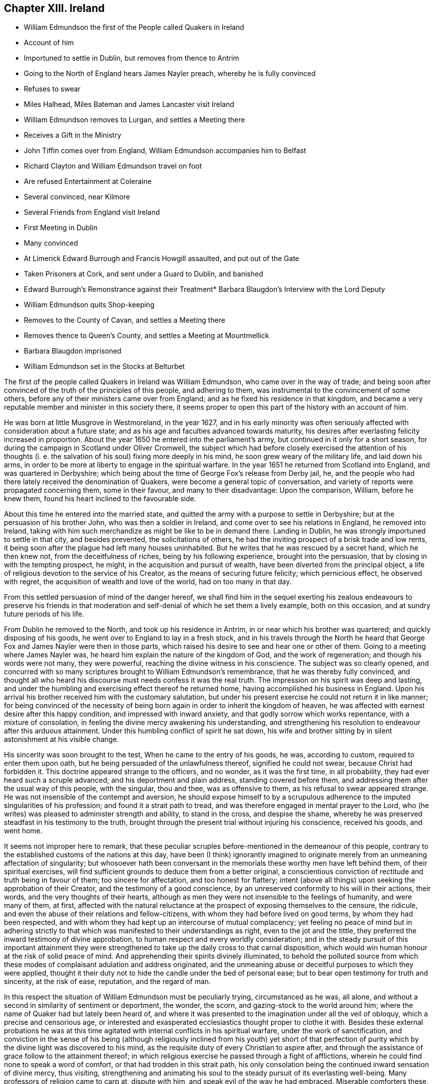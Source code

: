 == Chapter XIII. Ireland

[.chapter-synopsis]
* William Edmundson the first of the People called Quakers in Ireland
* Account of him
* Importuned to settle in Dublin, but removes from thence to Antrim
* Going to the North of England hears James Nayler preach, whereby he is fully convinced
* Refuses to swear
* Miles Halhead, Miles Bateman and James Lancaster visit Ireland
* William Edmundson removes to Lurgan, and settles a Meeting there
* Receives a Gift in the Ministry
* John Tiffin comes over from England, William Edmundson accompanies him to Belfast
* Richard Clayton and William Edmundson travel on foot
* Are refused Entertainment at Coleraine
* Several convinced, near Kilmore
* Several Friends from England visit Ireland
* First Meeting in Dublin
* Many convinced
* At Limerick Edward Burrough and Francis Howgill assaulted, and put out of the Gate
* Taken Prisoners at Cork, and sent under a Guard to Dublin, and banished
* Edward Burrough`'s Remonstrance against their Treatment* Barbara Blaugdon`'s Interview with the Lord Deputy
* William Edmundson quits Shop-keeping
* Removes to the County of Cavan, and settles a Meeting there
* Removes thence to Queen`'s County, and settles a Meeting at Mountmellick
* Barbara Blaugdon imprisoned
* William Edmundson set in the Stocks at Belturbet

The first of the people called Quakers in lreland was William Edmundson,
who came over in the way of trade;
and being soon after convinced of the truth of the principles of this people,
and adhering to them, was instrumental to the convincement of some others,
before any of their ministers came over from England;
and as he fixed his residence in that kingdom,
and became a very reputable member and minister in this society there,
it seems proper to open this part of the history with an account of him.

He was born at little Musgrove in Westmoreland, in the year 1627,
and in his early minority was often seriously affected
with consideration about a future state;
and as his age and faculties advanced towards maturity,
his desires after everlasting felicity increased in proportion.
About the year 1650 he entered into the parliament`'s army,
but continued in it only for a short season,
for during the campaign in Scotland under Oliver Cromwell,
the subject which had before closely exercised the attention of his thoughts
(i. e. the salvation of his soul) fixing more deeply in his mind,
he soon grew weary of the military life, and laid down his arms,
in order to be more at liberty to engage in the spiritual warfare.
In the year 1651 he returned from Scotland into England, and was quartered in Derbyshire;
which being about the time of George Fox`'s release from Derby jail, he,
and the people who had there lately received the denomination of Quakers,
were become a general topic of conversation,
and variety of reports were propagated concerning them, some in their favour,
and many to their disadvantage: Upon the comparison, William, before he knew them,
found his heart inclined to the favourable side.

About this time he entered into the married state,
and quitted the army with a purpose to settle in Derbyshire;
but at the persuasion of his brother John, who was then a soldier in Ireland,
and come over to see his relations in England, he removed into Ireland,
taking with him such merchandize as might be like to be in demand there.
Landing in Dublin, he was strongly importuned to settle in that city,
and besides prevented, the solicitations of others,
he had the inviting prospect of a brisk trade and low rents,
it being soon after the plague had left many houses uninhabited.
But he writes that he was rescued by a secret hand, which he then knew not,
from the deceitfulness of riches, being by his following experience,
brought into the persuasion, that by closing in with the tempting prospect, he might,
in the acquisition and pursuit of wealth, have been diverted from the principal object,
a life of religious devotion to the service of his Creator,
as the means of securing future felicity; which pernicious effect,
he observed with regret, the acquisition of wealth and love of the world,
had on too many in that day.

From this settled persuasion of mind of the danger hereof,
we shall find him in the sequel exerting his zealous endeavours to preserve his
friends in that moderation and self-denial of which he set them a lively example,
both on this occasion, and at sundry future periods of his life.

From Dublin he removed to the North, and took up his residence in Antrim,
in or near which his brother was quartered; and quickly disposing of his goods,
he went over to England to lay in a fresh stock,
and in his travels through the North he heard that
George Fox and James Nayler were then in those parts,
which raised his desire to see and hear one or other of them.
Going to a meeting where James Nayler was,
he heard him explain the nature of the kingdom of God, and the work of regeneration;
and though his words were not many, they were powerful,
reaching the divine witness in his conscience.
The subject was so clearly opened,
and concurred with so many scriptures brought to William Edmundson`'s remembrance,
that he was thereby fully convinced,
and thought all who heard his discourse must needs confess it was the real truth.
The impression on his spirit was deep and lasting,
and under the humbling and exercising effect thereof he returned home,
having accomplished his business in England.
Upon his arrival his brother received him with the customary salutation,
but under his present exercise he could not return it in like manner;
for being convinced of the necessity of being born
again in order to inherit the kingdom of heaven,
he was affected with earnest desire after this happy condition,
and impressed with inward anxiety, and that godly sorrow which works repentance,
with a mixture of consolation, in feeling the divine mercy awakening his understanding,
and strengthening his resolution to endeavour after this arduous attainment.
Under this humbling conflict of spirit he sat down,
his wife and brother sitting by in silent astonishment at his visible change.

His sincerity was soon brought to the test, When he came to the entry of his goods,
he was, according to custom, required to enter them upon oath,
but he being persuaded of the unlawfulness thereof, signified he could not swear,
because Christ had forbidden it.
This doctrine appeared strange to the officers, and no wonder, as it was the first time,
in all probability, they had ever heard such a scruple advanced;
and his deportment and plain address, standing covered before them,
and addressing them after the usual way of this people, with the singular, thou and thee,
was as offensive to them, as his refusal to swear appeared strange.
He was not insensible of the contempt and aversion,
he should expose himself to by a scrupulous adherence
to the imputed singularities of his profession;
and found it a strait path to tread,
and was therefore engaged in mental prayer to the Lord,
who (he writes) was pleased to administer strength and ability, to stand in the cross,
and despise the shame, whereby he was preserved steadfast in his testimony to the truth,
brought through the present trial without injuring his conscience, received his goods,
and went home.

It seems not improper here to remark,
that these peculiar scruples before-mentioned in the demeanour of this people,
contrary to the established customs of the nations at this day,
have been (I think) ignorantly imagined to originate
merely from an unmeaning affectation of singularity;
but whosoever hath been conversant in the memorials
these worthy men have left behind them,
of their spiritual exercises,
will find sufficient grounds to deduce them from a better original,
a conscientious conviction of rectitude and truth being in favour of them;
too sincere for affectation, and too honest for flattery;
intent (above all things) upon seeking the approbation of their Creator,
and the testimony of a good conscience,
by an unreserved conformity to his will in their actions, their words,
and the very thoughts of their hearts,
although as men they were not insensible to the feelings of humanity,
and were many of them, at first,
affected with the natural reluctance at the prospect of exposing themselves to the censure,
the ridicule, and even the abuse of their relations and fellow-citizens,
with whom they had before lived on good terms, by whom they had been respected,
and with whom they had kept up an intercourse of mutual complacency;
yet feeling no peace of mind but in adhering strictly to
that which was manifested to their understandings as right,
even to the jot and the tittle,
they preferred the inward testimony of divine approbation,
to human respect and every worldly consideration;
and in the steady pursuit of this important attainment they were
strengthened to take up the daily cross to that carnal disposition,
which would win human honour at the risk of solid peace of mind.
And apprehending their spirits divinely illuminated,
to behold the polluted source from which these modes
of complaisant adulation and address originated,
and the unmeaning abuse or deceitful purposes to which they were applied,
thought it their duty not to hide the candle under the bed of personal ease;
but to bear open testimony for truth and sincerity, at the risk of ease, reputation,
and the regard of man.

In this respect the situation of William Edmundson must be peculiarly trying,
circumstanced as he was, all alone,
and without a second in similarity of sentiment or deportment, the wonder, the scorn,
and gazing-stock to the world around him;
where the name of Quaker had but lately been heard of,
and where it was presented to the imagination under all the veil of obloquy,
which a precise and censorious age,
or interested and exasperated ecclesiastics thought proper to clothe it with.
Besides these external probations he was at this time agitated
with internal conflicts in his spiritual warfare,
under the work of sanctification,
and conviction in the sense of his being (although religiously
inclined from his youth) yet short of that perfection of
purity which by the divine light was discovered to his mind,
as the requisite duty of every Christian to aspire after,
and through the assistance of grace follow to the attainment thereof;
in which religious exercise he passed through a fight of afflictions,
wherein he could find none to speak a word of comfort,
or that had trodden in this strait path,
his only consolation being the continued inward sensation of divine mercy, thus visiting,
strengthening and animating his soul to the steady pursuit of its everlasting well-being.
Many professors of religion came to carp at, dispute with him,
and speak evil of the way he had embraced.
Miserable comforters these, adding trouble to his sorrow.
But even these things wrought for good.
For the censorious reflections of the self-righteous professors,
and the derision of the profane and irreligious,
to which this society was at that time exposed, raised a general curiosity,
and spirit of inquiry into their real principles and conduct,
whereby several of the sober enquirers were undeceived,
as to their mistaken notions of this people through misrepresentation;
and finding him and his friends neither deluded nor deceivers,
but men of sincerity and truth, joined with them in society.

In the year 1654, Miles Halhead,
James Lancaster and Miles Bateman travelled into Ireland,
where they published the truth by preaching to the people in the cities,
towns and villages, and before the magistrates,
as they were occasionally brought into their presence,
and many of the inhabitants hearkened to,
and became convinced of the doctrine of the divine light,
which they everywhere bore testimony to.

In the same year William Edmundson removing his habitation from Antrim to Lurgan,
a meeting was kept in his house there,
which was the first settled meeting of the people called Quakers in Ireland.
This meeting was but small at first, but their number increased, divers sober people,
who were seeking after the knowledge of God, joining with them.
They held their meeting for some time in silent waiting upon the Lord,
and felt his presence to comfort and strengthen them in their religious exercise,
having no member concerned in the ministry, nor being, since they had a regular meeting,
as yet visited by any from England.
But it was not long until William Edmundson received a part in the ministry of the gospel,
and was influenced, at times, to speak a few words for the ministry,
encouragement and edification of his friends, although in weakness and fear.
Shortly after he believed it his duty to bear a public
testimony to the truth in the public worship house,
for which he was severely beaten by Colonel Stewart;
but his testimony was effectual to the convincement of some of the auditory,
in particular two of them named Mark Wright and Mark
Sawyer followed him out of said worshiphouse,
and joined him in community.

Now John Tiffin came over from England,
sat with these friends in their meeting in Lurgan,
and sometimes spoke a few encouraging and edifying words amongst them.
William Edmundson and he joined as companions in traveling,
and in the exercise of successful ministerial labour,
through much opposition both from the priests and people.
The former taking the alarm at their doctrine, pointed against a hireling ministry,
and the lawfulness of tithes,
or compulsory measures to extort antichristian demands under the gospel,
exerted themselves to incense the magistrates and
rulers to persecution against this people,
as holding damnable doctrines: The latter,
offended at the apprehended rusticity of their address,
frequently ill treated them not only with abusive expressions,
but often with blows and stoning them.

They went to Belfast (a town of great profession of religion,
but very deficient in hospitality) not an inn nor public
house in the town being willing to entertain them,
one excepted; here John Tiffin lodged,
and sought frequent opportunities to promulgate his doctrine there; but the inhabitants,
full of their own righteousness, and looking at them through the medium of prejudice,
shut their ears, their hearts and their houses against them.
Thus at the beginning the way was strait and difficult,
but the first of this people being men that truly loved and feared their Creator,
all things wrought together for their good:
For the general ignominy which the malevolence of their adversaries, who were many,
loaded them with, and who were watching for their halting,
was the means of increasing their circumspect care over their own words and actions,
and over one another for good, to take away all just occasion of reproach;
and as they were kept humble, walking in awful fear before the Almighty,
and blamelessly before men, preaching in their lives and conversation,
to the reaching the divine witness in many, by these means,
as well as their doctrinal labours, several converts were brought over to join them;
and this society gained ground,
and prospered (through divine blessing) notwithstanding
all the difficulties they laboured under.
John Tiffin, having spent five or six weeks here, returned to England.

The next minister who came out of England, was Richard Clayton,
who came directly to William Edmundson`'s, as he understood it, by the Lord`'s direction.
William joined him in his travels on foot, through the county of Antrim to Colerain,
where they preached through the street,
for the inhabitants would not admit them into their houses,
nor suffer them to lodge in the town;
so they were obliged to take up their lodging at a cabin in the mountains,
and next day they reached Londonderry,
where they were hospitably entertained by one Evans,
who with several of his family was convinced by them.
They had two meetings in that city, both of which were attended by the governor,
who with several others, acknowledged the truth of their doctrine,
and demeaned themselves with kindness and affectionate regard towards them.
From thence returning through the counties of Tyrone and Armagh,
they came to the house of Margery Atkinson near Kilmore,
where they had a meeting on the first day of the week,
at which meeting several sober people were convinced,
through the serviceable ministry of Richard Clayton,
receiving the truth in the love of it.
And having settled a meeting there (which in time
became large) they took leave of each other,
and soon after Richard Clayton returned to England.

Now the belief in the inward principle of light and grace began to spread,
and the professors thereof to increase in their number in the northern parts,
so that meetings begun to be settled in divers places hereaway.
One at Gabriel Clark`'s, at Grange in the county of Antrim,
and another at Archibald Scott`'s, at Toberhead, county of Londonderry.
Convincement spread;
and the resentment of the priests and high professors received
additional heat from the observation of several leaving them;
so that to avenge themselves, they procured the imprisonment of William Edmundson,
in Armagh jail.

This year James Lancaster and John Tiffin came over from England the second time:
They landed in the North, and came to Lurgan, where they had a meeting on the green,
near the marketplace; here they were set upon by the populace,
who beat the said friends and William Edmundson their townsman very severely,
and drove them to the town`'s end, with intention to drive them out of it entirely;
but the more sober part of the inhabitants rising to oppose them,
prevented their design.

As yet the profession of those called Quakers had been confined to the province of Ulster;
but now it began to extend to other parts,
principally through the ministerial labours of Elizabeth Fletcher and Elizabeth Smith;
Francis Howgill and Edward Burrough,
who went over to that nation in the course of this year;
the former are supposed to be the first of this society who had
a meeting in Dublin in the chamber of Richard Fowkes near Polegate,
and soon a meeting was settled at George Latham`'s, near the same place.
Their labours were also remarkably successful in the southern parts of that nation,
being effectual to the convincement of many in Dublin and in the province of Munster,
particularly William Ames who had formerly been a military officer,
a bold and zealous man, and a teacher amongst the Baptists.

Francis Howgill and Edward Burrough also travelled forthward into Munster; at Badon,
Francis Howgill was kindly entertained by Edward Cook,^
footnote:[The said Edward Cook embraced the truth with his whole heart, and retained it,
was given up to serve the Lord, and lived and walked under the cross of Christ Jesus,
in great self-denial to the world and the glory and greatness of it to his dying day,
and laid down his head in peace with God, and sweet unity with true-hearted friends.
Rutty`'s [.book-title]#Rise and Progress,# p. 95.]
a man of good parts, a Cornet in Oliver Cromwell`'s own troop, and receiver to Lord Cork,
and being convinced,
he accompanied him on the first day of the week to the public worship,
where Francis declared truth to the congregation.
In conclusion Edward Cook invited them to come to
a meeting to be held at his house that evening,
to which accordingly a great concourse of people resorted,
to whom Francis preached the gospel, and expounded the way to life and salvation;
many confessed to the truth of his doctrine,
and joined in society with the Quakers so called.

From hence they went to Limerick, and attempting to speak in the public place of worship,
were prevented by an assault of the people,
and next morning were put forth through the gates.
Edward Burrough preached through the streets as they passed along,
and without the gates had an opportunity to preach to a great multitude,
several of whom were so reached by his testimony,
as to become proselytes to his doctrine and profession.

From Limerick, I apprehend, they returned to Cork; but these their successful labours,
and the number of those who thereby were brought to the
acknowledgement of the truth of their doctrines,
alarming the jealousy of the priests or public teachers, by an order of government,
at their instigation, these two eminent ministers of the gospel,
were taken prisoners in Cork, and sent under a guard from garrison to garrison to Dublin,
where they were committed to the custody of Edward Mortimer, Sergeant at Arms,
until an order was procured from Henry Cromwell, Lord Deputy,
to banish them out of the nation,
and a guard of soldiers was appointed to conduct them on shipboard,
and so to be transported to England.

As Edward Burrough had been a zealous advocate for the liberty of his
brethren in divers remonstrances to the ruling powers in England;
so in his own case his fortitude, founded on conscious integrity,
and internal conviction of innocence, did not desert him: With strength of reason,
and the manly spirit of evangelical liberty,
in a similar address to the present rulers of Ireland, he pleaded his own cause,
and that of his fellow-sufferer, against the arbitrary exertion of power,
in inflicting punishment without legal conviction of any crime.
Remonstrating, that they were men free born, fearing God, and working righteousness;
supporters of justice and true judgment in the earth, subject to all equal rule,
and every just ordinance of man for conscience sake.
That they had come into Ireland under the best impressions, and with the best views,
with the message of the Gospel of Christ Jesus, to turn men from darkness to light,
and to minister the word of reconciliation and salvation freely, without gift or reward:
That they had travelled for this purpose six months in sundry parts of the nation,
through many sufferings and reproaches, preaching the kingdom of God, in sobriety,
meekness, and the exercise of a pure conscience both in doctrine and conversation,
appealing to all who had heard the one or beheld the other,
as witnesses for them and their inoffensive and peaceable demeanour,
and challenging even their bitterest enemies to prove the contrary.
That notwithstanding their manifest innocence,
upon malicious suggestions and information, grounded upon no matter of fact,
a warrant had been issued against them, as disturbers of the public peace,
from the chief ruler and council of Ireland,
by virtue whereof they were apprehended in the city of Cork,
and transmitted under a guard through the country,
towns and cities like the vilest criminals to Dublin,
where also they were hauled by guards before the council as malefactors:
That upon their examination there,
none of these things whereof they were accused could be proved against them,
nor were they, nor could they be convicted of the transgression of any known law;
yet were they, without trial, without conviction, condemned to imprisonment,
in order to be transported out of the country as vagabonds,
a title applied to them by a gross misapplication and perversion of the term,
being men of sufficient property and estate: For, (says he) of whom have we begged?
to whom have we been burdensome?
or whose bread have we eaten for nothing?
or what evil have we done?
In fine,
making a solemn appeal to the reason and consciences of their persecutors for justice,
and boldly demanding their right and privilege, as freeborn subjects,
of their personal liberty,
until they should be proved guilty by the law of equity or that of the land,
to which they professed subjection, and that for conscience sake.^
footnote:[This remonstrance may be seen at large in Rutty`'s
[.book-title]#History of the Rise and Progress of the Quakers In Ireland,#
as also an excellent Epistle to his Friends in that kingdom.]

The same day that they were banished from Dublin,
Barbara Blaugdon landed there and went directly to the deputy`'s house,
and with some difficulty got admittance to him: being introduced into the drawing-room,
a scheme was laid to impose upon her, for as they knew she had never seen the deputy,
another person (a priest) came out of the deputy`'s chamber covered,
those that attended him standing bare headed; and as she did not immediately speak,
some of those standing by, asked her why she did not speak to their lord?
But she, having a sense of the intended deception, answered, When I see your lord,
I shall deliver my message to him: Soon after the deputy himself came forth,
and sat down on a couch, to whom she addressed herself, cautioning him,
to beware that he was not found fighting against God, in opposing the truth,
and persecuting the innocent; but, likewise Gamaliel, to let them alone;
for if it was of God, it would stand, but if of man it would fall.
Adding that the enmity was not so much in himself,
but that he was incited by evil magistrates and envious priests: But in the meantime,
in his name and under his authority, much injury was done to the people of God,
all over the nation, and that at last it would lie heavy upon him.
She spake so powerfully, that the deputy appeared under much concern.

Having now performed her service in Dublin, she went to Cork,
where she had some relations and acquaintance; but her sufferings were great,
for she was imprisoned almost wherever she came; and generally wheresoever she preached,
it was attended with demonstration,
and effectual to the convincement of some of the auditory.

In the year 1656 William Edmundson apprehended it
his duty to discontinue the business of shop-keeping,
and take a farm;
in order to strengthen and encourage his friends to faithfulness in the testimony
they had conscientiously to maintain against the antichristian yoke of oppression,
the enforcing the payment of tithes, under the dispensation of the gospel,
as apprehending his endeavours to preserve them steadfast under
their sufferings would be likely to have a more prevalent effect,
when by being a sharer therein he should give force to his advice and religious concern,
by his own example.
With this view, he and some other friends, leaving the meeting at Lurgan,
to which they belonged, well settled, and in a prosperous way,
removed with their families, and took land in the county of Cavan,
and settled a meeting in that county, and held meetings in divers places,
whereby their profession gained ground, and the society enlarged its numbers,
several being convinced, and associating with them.

In the succeeding year the meetings of this
people in Ireland were visited by Thomas Loe,
from Oxford, an able and eminent minister of the gospel,
endued with spiritual discernment to divide the word aright,
to the differing states of auditory.
He travelled (partly on foot) through the greatest part of the nation,
and by his powerful and prevailing ministry was instrumental
to confirm and edify his friends,
who were before gathered into the society,
and to increase their number by the convincement of others.

The next minister of note, who came from England was John Burnyeat from Cumberland,
a man from deep experience of the work of sanctification,
and the reception of an excellent gift in the ministry,
eminently qualified to promote the work of reformation,
and to publish the glad tidings of the gospel.
He landed at Donaghadee in the province of Ulster, and travelled on foot,
through divers parts of that province,
and by means of his ministry many were converted from the vanity and evil of their ways.
Thence he travelled southward into Munster, and back again into the North,
and at Lurgan met with Robert Lodge, who was lately come over from England,
and who was also an able minister of the gospel:
They joined in travelling and in ministerial labour, promulgating truth,
and convincing many.
At Londonderry they experienced a very different
reception from those who went thither before,
these being refused entertainment, when known to be Quakers, so called,
although they offered to pay for it.
They went to the place of public worship on the first day,
and had a good opportunity to publish their doctrine to the people;
but at length the mayor sent his officers and forced them out of the city.
They proceeded from thence to several other places in the province of Ulster,
and then travelled southward to Dublin, thence westward to Galway,
and from thence by Limerick to Cork and Bandon, and then returned to the North again.
Thus with diligence and laborious travels, through cold,
hunger and hardship many times (several parts of the country
being mostly uninhabited) and divers imprisonments,
as at Armagh, Dublin and Cork, for the space of twelve months,
they zealously exercised the talents they had received for the good of souls,
and the propagating truth and righteousness in this land;
without any view to other reward,
than the inward peace resulting from the conscientious
discharge of their duty in the sight of God,
who was pleased to bless their labours,
to the convincing and gathering many to the truth they promulgated.

This year several of the friends who had removed into the county or Cavan,
being disappointed by their landlord in not fulfilling his covenant with them, left it,
and settled in or near Mountmellick in the Queen`'s county, viz. William Edmundson,
Richard Jackson, John Edmundson, John Pim and sundry others;
and several having been convinced in these parts before,
a meeting was settled at Mountmellick, which is since become large.
The meeting which they left at Cavan continued there
until it was lost by means of the war,
friends who lived there being driven from their habitations,
and dispersed into other parts.

Although the way was difficult to our first friends in this nation,
and they had a share in the sufferings of their friends in England,
yet it doth not appear that persecution was either
so general or so violent as in the latter kingdom,
which I am ready to attribute to the moderation and humanity of Henry Cromwell,
at this time chief governor,
more especially as we have fewer accounts of imprisonments
and persecutions in the city of Dublin than in remoter parts,
not so immediately under the eye of the government.
The most remarkable cases that I meet with, besides those already mentioned,
are those which follow:

Barbara Blaugdon landing a second time in this country,
after narrowly escaping shipwreck off Dungarvan, came to Dublin,
where she felt herself concerned to go to the court of justice,
and exhort the judges to righteousness and equity in the discharge of their functions:
But her exhortation was so ill received,
that she was immediately shut up in a very dangerous and loathsome prison,
where she lay upon straw, and when it rained,
the wet and filth of the house of office ran in under her.
She was arraigned and required to plead guilty or not guilty; to which she answered,
"`there was no guilt upon anyone`'s conscience for what was
done in obedience to the Lord;`" which answer not satisfying,
she was sent back to prison, where she suffered much.
She was afterward imprisoned in Limerick, and when released thence returned to England;
but in her passage thither was robbed by a privateer of all she had on board.
Edward Cooke, a soldier in Oliver Cromwell`'s army,
being convinced of the principles of this people, was sent for before the general,
where nothing appeared against him, but that he refused to pull off his hat,
using the language of thee and thou, and declining the customary compliments;
for these causes he was dismissed from the army, and defrauded of his pay.
Thus those soldiers, who pretended once to fight for liberty of conscience,
became oppressors of other men`'s consciences,
as soon as they were thereby brought into any practice contrary to their general opinions.

William Edmundson travelling northward, came to a town called Finah,
where the innkeepers, when they perceived he was a Quaker,
refused him lodging upon which he applied to the
constable to provide him lodging as being a traveller,
and having money to pay for it,
and not without much entreaty obtained admittance into his house, being an ale-house;
into which when he entered, he found a company of troopers drinking,
who received him with scoffs and impertinence.
They afterward took great offence at his singular address,
one of them swearing if he thou`'d him again he would cleave his head.
And accordingly when in the course of conversation he used the term thou to him again,
the trooper drew his sword; but a corporal being present prevented him from mischief,
ordered him to put up his sword, and causing the troopers to go to their quarters,
he entered into discourse with him till late at night, was convinced,
and came to meetings.

He proceeded to Belturbet, and had a satisfactory meeting there,
but the provost of the town being invidiously disposed came with some rude people,
broke up the meeting, and imprisoned both men and women all night in a very cold place,
and it being a season of frost and snow, they were greatly pinched with the cold,
especially the women.
The next morning he set them all at liberty except William Edmundson,
whom he set in the stocks in the market-place, where, the people gathering about him,
furnished flocks at him with an opportunity to preach to them,
who heard him with attention and sobriety,
and reflected much upon the provost for abusing him.

The people in general appearing dissatisfied with
the provost`'s treatment of William Edmundson,
he sent his officer to let him out;
but as he had been thus made a public spectacle without the violation of any law,
he would not submit to a release from a petty officer,
till the provost who put him in came in person to take him out.

About this time Oliver Cromwell had published a declaration,
"`That such should be protected in their religion as owned God the Creator of all things,
and Christ Jesus the Saviour of men, and the scriptures, etc.`"
Wherefore when William Edmundson was set at liberty, the governor of the garrison,
officers and principal inhabitants,
had him brought before them to try him by the declaration,
whether he and his friends were under Oliver`'s protection or not.
The declaration being read, and William being called upon to answer to the particulars,
gave them such satisfaction, that the governor and company gave judgment,
they were under protection, and their religion was to be protected.
The provost being present,
was covered with shame and confusion at this oblique condemnation of his conduct.

By a general account published about this time,
it appears that for speaking the truth in steeple-houses, markets and other places,
ninety-four persons of this society had been sufferers by fines, whipping,
putting in the stocks, imprisonment and loss of goods.
That nineteen persons had been imprisoned for meeting to worship God in their own houses;
and that twelve had been stopped as they were passing
the streets and highways about their lawful occasions,
and committed to prison.
